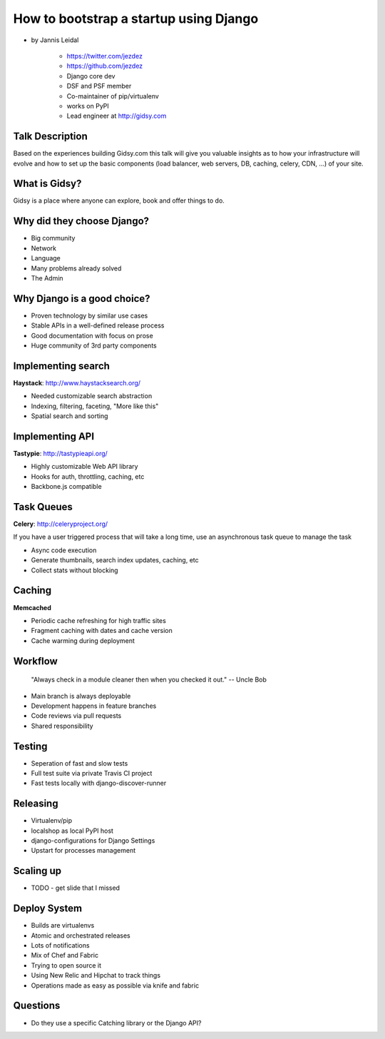 =============================================
How to bootstrap a startup using Django
=============================================

* by Jannis Leidal

    * https://twitter.com/jezdez
    * https://github.com/jezdez
    * Django core dev
    * DSF and PSF member
    * Co-maintainer of pip/virtualenv
    * works on PyPI
    * Lead engineer at http://gidsy.com

Talk Description
================

Based on the experiences building Gidsy.com this talk will give you valuable insights as to how your infrastructure will evolve and how to set up the basic components (load balancer, web servers, DB, caching, celery, CDN, …) of your site.


What is Gidsy?
================

Gidsy is a place where anyone can explore, book and offer things to do.

Why did they choose Django?
===========================

* Big community
* Network
* Language
* Many problems already solved
* The Admin

Why Django is a good choice?
==============================

* Proven technology by similar use cases
* Stable APIs in a well-defined release process
* Good documentation with focus on prose
* Huge community of 3rd party components

Implementing search
=====================

**Haystack**:  http://www.haystacksearch.org/

* Needed customizable search abstraction
* Indexing, filtering, faceting, "More like this"
* Spatial search and sorting

Implementing API
=================

**Tastypie**: http://tastypieapi.org/

* Highly customizable Web API library
* Hooks for auth, throttling, caching, etc
* Backbone.js compatible

Task Queues
============

**Celery**: http://celeryproject.org/

If you have a user triggered process that will take a long time, use an asynchronous task queue to manage the task

* Async code execution
* Generate thumbnails, search index updates, caching, etc
* Collect stats without blocking

Caching
========

**Memcached**

* Periodic cache refreshing for high traffic sites
* Fragment caching with dates and cache version
* Cache warming during deployment

Workflow
=========

.. epigraph:: "Always check in a module cleaner then when you checked it out." -- Uncle Bob

* Main branch is always deployable
* Development happens in feature branches
* Code reviews via pull requests
* Shared responsibility

Testing
========

* Seperation of fast and slow tests
* Full test suite via private Travis CI project
* Fast tests locally with django-discover-runner

Releasing
=============

* Virtualenv/pip
* localshop as local PyPI host
* django-configurations for Django Settings
* Upstart for processes management

Scaling up
===========

* TODO - get slide that I missed

Deploy System
===============

* Builds are virtualenvs
* Atomic and orchestrated releases
* Lots of notifications
* Mix of Chef and Fabric
* Trying to open source it
* Using New Relic and Hipchat to track things
* Operations made as easy as possible via knife and fabric




Questions
============

* Do they use a specific Catching library or the Django API?


